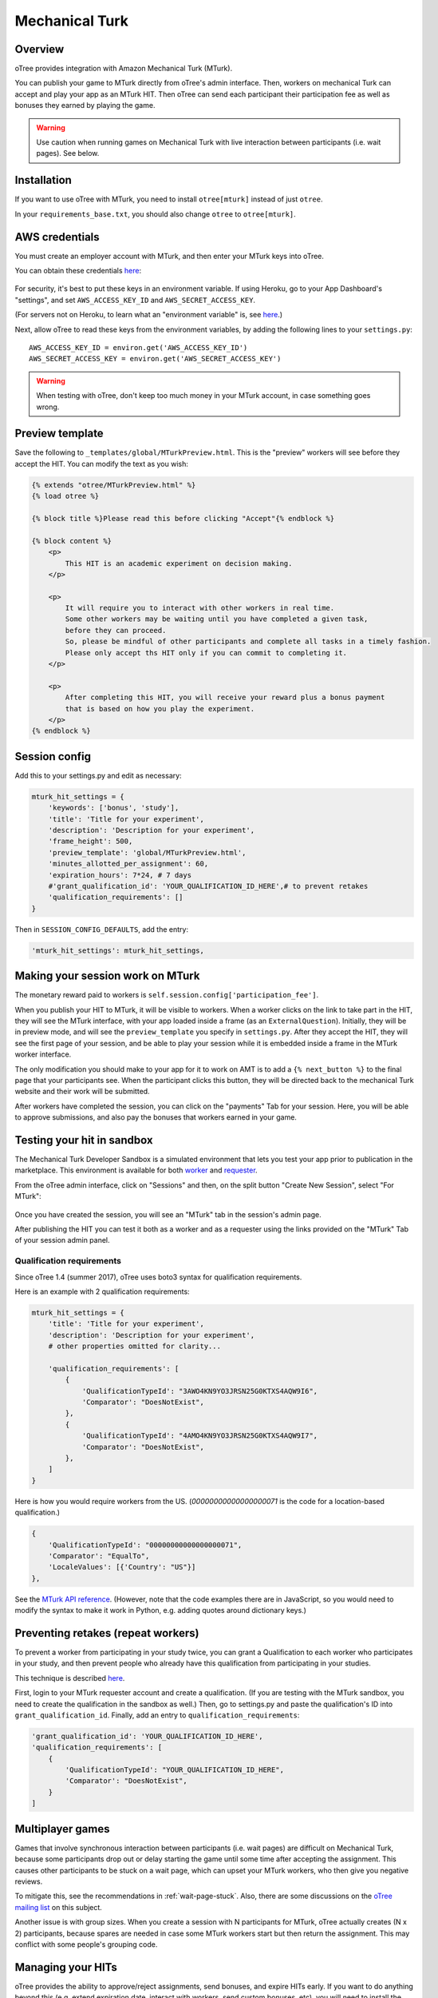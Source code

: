 Mechanical Turk
===============

Overview
--------

oTree provides integration with Amazon Mechanical Turk (MTurk).

You can publish your game to MTurk directly from
oTree's admin interface. Then, workers on mechanical Turk can accept and
play your app as an MTurk HIT. Then oTree can send each participant
their participation fee as well as bonuses they earned by playing the game.

.. warning::

    Use caution when running games on Mechanical Turk with live interaction
    between participants (i.e. wait pages). See below.

.. _v14_mturk:

Installation
------------

If you want to use oTree with MTurk,
you need to install ``otree[mturk]`` instead of just ``otree``.

In your ``requirements_base.txt``, you should also change ``otree`` to ``otree[mturk]``.

AWS credentials
---------------

You must create an employer account with MTurk,
and then enter your MTurk keys into oTree.

You can obtain these credentials `here <https://console.aws.amazon.com/iam/home?#security_credential>`__:

.. figure:: _static/mturk/dNhkOiA.png
   :alt: AWS key

For security, it's best to put these keys in an environment variable.
If using Heroku, go to your App Dashboard's "settings",
and set ``AWS_ACCESS_KEY_ID`` and ``AWS_SECRET_ACCESS_KEY``.

(For servers not on Heroku, to learn what an "environment variable" is,
see `here <http://superuser.com/a/284351>`__.)

Next, allow oTree to read these keys from the environment variables,
by adding the following lines to your ``settings.py``::

    AWS_ACCESS_KEY_ID = environ.get('AWS_ACCESS_KEY_ID')
    AWS_SECRET_ACCESS_KEY = environ.get('AWS_SECRET_ACCESS_KEY')

.. warning::

    When testing with oTree, don't keep too much money in your MTurk account,
    in case something goes wrong.

Preview template
----------------

Save the following to ``_templates/global/MTurkPreview.html``.
This is the "preview" workers will see before they accept the HIT.
You can modify the text as you wish:

.. code-block:: html

    {% extends "otree/MTurkPreview.html" %}
    {% load otree %}

    {% block title %}Please read this before clicking "Accept"{% endblock %}

    {% block content %}
        <p>
            This HIT is an academic experiment on decision making.
        </p>

        <p>
            It will require you to interact with other workers in real time.
            Some other workers may be waiting until you have completed a given task,
            before they can proceed.
            So, please be mindful of other participants and complete all tasks in a timely fashion.
            Please only accept ths HIT only if you can commit to completing it.
        </p>

        <p>
            After completing this HIT, you will receive your reward plus a bonus payment
            that is based on how you play the experiment.
        </p>
    {% endblock %}


Session config
--------------

Add this to your settings.py and edit as necessary:

.. code-block:: python

    mturk_hit_settings = {
        'keywords': ['bonus', 'study'],
        'title': 'Title for your experiment',
        'description': 'Description for your experiment',
        'frame_height': 500,
        'preview_template': 'global/MTurkPreview.html',
        'minutes_allotted_per_assignment': 60,
        'expiration_hours': 7*24, # 7 days
        #'grant_qualification_id': 'YOUR_QUALIFICATION_ID_HERE',# to prevent retakes
        'qualification_requirements': []
    }

Then in ``SESSION_CONFIG_DEFAULTS``, add the entry:

.. code-block:: python

    'mturk_hit_settings': mturk_hit_settings,

Making your session work on MTurk
---------------------------------

The monetary reward paid to workers is
``self.session.config['participation_fee']``.

When you publish your HIT to MTurk, it will be visible to workers. When
a worker clicks on the link to take part in the HIT, they will see the
MTurk interface, with your app loaded inside a frame (as an
``ExternalQuestion``). Initially, they will be in preview mode, and will
see the ``preview_template`` you specify in ``settings.py``. After they
accept the HIT, they will see the first page of your session, and be
able to play your session while it is embedded inside a frame in the
MTurk worker interface.

The only modification you should make to your app for it to work on AMT
is to add a ``{% next_button %}`` to the final page that your
participants see. When the participant clicks this button, they will be
directed back to the mechanical Turk website and their work will be
submitted.

After workers have completed the session, you can click on the
"payments" Tab for your session. Here, you will be able to approve
submissions, and also pay the bonuses that workers earned in your game.


Testing your hit in sandbox
---------------------------

The Mechanical Turk Developer Sandbox is a simulated environment that
lets you test your app prior to publication in
the marketplace. This environment is available for both
`worker <https://workersandbox.mturk.com/mturk/welcome>`__ and
`requester <https://requester.mturk.com/developer/sandbox>`__.

From the oTree admin interface, click on "Sessions" and then,
on the split button "Create New Session", select "For MTurk":

.. figure:: _static/mturk/create-mturk-session.png

Once you have created the session, you will see an "MTurk" tab in the session's admin page.

After publishing the HIT you can test it both as a worker and as a
requester using the links provided on the "MTurk" Tab of your session admin
panel.

.. _qualification-requirements:

Qualification requirements
~~~~~~~~~~~~~~~~~~~~~~~~~~

Since oTree 1.4 (summer 2017), oTree uses boto3 syntax for qualification requirements.

Here is an example with 2 qualification requirements:

.. code-block:: python

    mturk_hit_settings = {
        'title': 'Title for your experiment',
        'description': 'Description for your experiment',
        # other properties omitted for clarity...

        'qualification_requirements': [
            {
                'QualificationTypeId': "3AWO4KN9YO3JRSN25G0KTXS4AQW9I6",
                'Comparator': "DoesNotExist",
            },
            {
                'QualificationTypeId': "4AMO4KN9YO3JRSN25G0KTXS4AQW9I7",
                'Comparator': "DoesNotExist",
            },
        ]
    }

Here is how you would require workers from the US.
(`00000000000000000071` is the code for a location-based qualification.)

.. code-block:: python

            {
                'QualificationTypeId': "00000000000000000071",
                'Comparator': "EqualTo",
                'LocaleValues': [{'Country': "US"}]
            },

.. code-block:: python

See the
`MTurk API reference <http://docs.aws.amazon.com/AWSMechTurk/latest/AWSMturkAPI/ApiReference_QualificationRequirementDataStructureArticle.html>`__.
(However, note that the code examples there are in JavaScript, so you would need
to modify the syntax to make it work in Python, e.g. adding quotes around dictionary keys.)


Preventing retakes (repeat workers)
-----------------------------------

To prevent a worker from participating in your study twice,
you can grant a Qualification to each worker who participates in your study,
and then prevent people who already have this qualification from participating in your studies.

This technique is described
`here <http://turkrequesters.blogspot.kr/2014/08/how-to-block-past-workers-from-doing.html?spref=tw>`__.

First, login to your MTurk requester account and create a qualification.
(If you are testing with the MTurk sandbox, you need to create the qualification
in the sandbox as well.)
Then, go to settings.py and paste the qualification's ID into ``grant_qualification_id``.
Finally, add an entry to ``qualification_requirements``:

.. code-block:: python

    'grant_qualification_id': 'YOUR_QUALIFICATION_ID_HERE',
    'qualification_requirements': [
        {
            'QualificationTypeId': "YOUR_QUALIFICATION_ID_HERE",
            'Comparator': "DoesNotExist",
        }
    ]


Multiplayer games
-----------------

Games that involve synchronous interaction between participants (i.e.
wait pages) are difficult on Mechanical Turk,
because some participants
drop out or delay starting the game until some time after
accepting the assignment. This causes other participants to be stuck on a wait page,
which can upset your MTurk workers, who then give you negative reviews.

To mitigate this, see the recommendations in :ref:`wait-page-stuck`.
Also, there are some discussions on the
`oTree mailing list <https://groups.google.com/forum/#!forum/otree>`__ on this
subject.

Another issue is with group sizes. When you create a session with N participants
for MTurk, oTree actually creates (N x 2) participants, because spares are needed
in case some MTurk workers start but then return the assignment. This may conflict
with some people's grouping code.

Managing your HITs
------------------

oTree provides the ability to approve/reject assignments,
send bonuses, and expire HITs early.
If you want to do anything beyond this
(e.g. extend expiration date, interact with workers,
send custom bonuses, etc), you will need to install the
`MTurk command-line tools <https://aws.amazon.com/cli/>`__
or use the 3rd party
`Manage HITs Individually <https://manage-hits-individually.s3.amazonaws.com/v4.0/index.html#/credentials>`__
tool.
